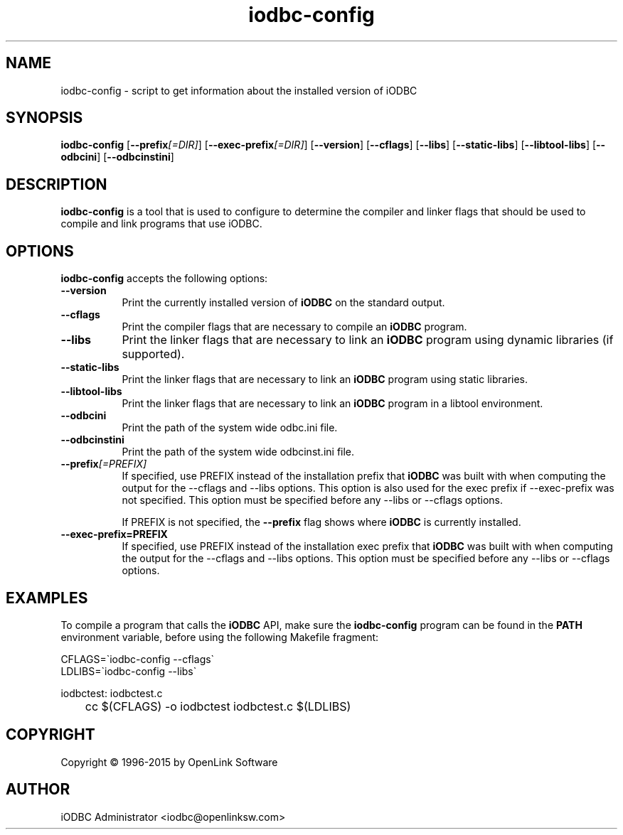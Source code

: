 .nh
.TH iodbc\-config 1 "16 June 2004" "3.52.10" "iODBC Driver Manager"

.SH NAME
iodbc-config - script to get information about the installed version of iODBC

.SH SYNOPSIS
.B iodbc-config 
.RB [ \-\-prefix\fI[=DIR]\fR ] 
.RB [ \-\-exec\-prefix\fI[=DIR]\fR ] 
.RB [ \-\-version ]
.RB [ \-\-cflags ] 
.RB [ \-\-libs ] 
.RB [ \-\-static\-libs ] 
.RB [ \-\-libtool\-libs ]
.RB [ \-\-odbcini ] 
.RB [ \-\-odbcinstini ]

.SH DESCRIPTION
\fBiodbc-config\fR is a tool that is used to configure to determine
the compiler and linker flags that should be used to compile
and link programs that use \fRiODBC\fR. 
.
.SH OPTIONS
\fBiodbc-config\fR accepts the following options:
.TP 8
.B  \-\-version
Print the currently installed version of \fBiODBC\fR on the standard output.
.TP 8
.B  \-\-cflags
Print the compiler flags that are necessary to compile an \fBiODBC\fR program.
.TP 8
.B  \-\-libs
Print the linker flags that are necessary to link an \fBiODBC\fR program using
dynamic libraries (if supported).
.TP 8
.B  \-\-static\-libs
Print the linker flags that are necessary to link an \fBiODBC\fR program using 
static libraries.
.TP 8
.B  \-\-libtool\-libs
Print the linker flags that are necessary to link an \fBiODBC\fR program in a
libtool environment.
.TP 8
.B \-\-odbcini
Print the path of the system wide odbc.ini file.
.TP 8
.B \-\-odbcinstini
Print the path of the system wide odbcinst.ini file.
.TP 8
.B  \-\-prefix\fI[=PREFIX]\fR
If specified, use PREFIX instead of the installation prefix that \fBiODBC\fR
was built with when computing the output for the \-\-cflags and
\-\-libs options. This option is also used for the exec prefix
if \-\-exec\-prefix was not specified. This option must be specified
before any \-\-libs or \-\-cflags options.

If PREFIX is not specified, the \fB\-\-prefix\fR flag shows where \fBiODBC\fR
is currently installed.
.TP 8
.B  \-\-exec\-prefix=PREFIX
If specified, use PREFIX instead of the installation exec prefix that
\fBiODBC\fR was built with when computing the output for the \-\-cflags
and \-\-libs options.  This option must be specified before any
\-\-libs or \-\-cflags options.

.SH EXAMPLES
To compile a program that calls the \fBiODBC\fR API, make sure the
\fBiodbc\-config\fR program can be found in the \fBPATH\fR environment
variable, before using the following Makefile fragment:

.nf
    CFLAGS=\`iodbc-config \-\-cflags\`
    LDLIBS=\`iodbc-config \-\-libs\`

    iodbctest: iodbctest.c
	    cc $(CFLAGS) \-o iodbctest iodbctest.c $(LDLIBS)

.fi

.SH COPYRIGHT
Copyright \(co 1996-2015 by OpenLink Software

.SH AUTHOR
iODBC Administrator <iodbc@openlinksw.com>
